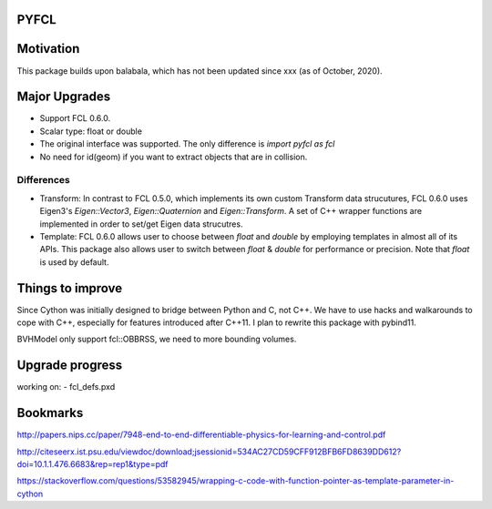 PYFCL
=====

Motivation
==========
This package builds upon balabala, which has not been updated since xxx (as of October, 2020).

Major Upgrades
==============
- Support FCL 0.6.0.
- Scalar type: float or double
- The original interface was supported. The only difference is `import pyfcl as fcl`
- No need for id(geom) if you want to extract objects that are in collision.

Differences
***********
- Transform: In contrast to FCL 0.5.0, which implements its own custom Transform data strucutures, FCL 0.6.0 uses Eigen3's `Eigen::Vector3`, `Eigen::Quaternion` and `Eigen::Transform`. A set of C++ wrapper functions are implemented in order to set/get Eigen data strucutres.

- Template: FCL 0.6.0 allows user to choose between `float` and `double` by employing templates in almost all of its APIs. This package also allows user to switch between `float` & `double` for performance or precision. Note that `float` is used by default.


Things to improve
=================
Since Cython was initially designed to bridge between Python and C, not C++. We have to use hacks and walkarounds to cope with C++, especially for features introduced after C++11. I plan to rewrite this package with pybind11.

BVHModel only support fcl::OBBRSS, we need to more bounding volumes.

Upgrade progress
================
working on:
- fcl_defs.pxd

Bookmarks
=========
http://papers.nips.cc/paper/7948-end-to-end-differentiable-physics-for-learning-and-control.pdf

http://citeseerx.ist.psu.edu/viewdoc/download;jsessionid=534AC27CD59CFF912BFB6FD8639DD612?doi=10.1.1.476.6683&rep=rep1&type=pdf

https://stackoverflow.com/questions/53582945/wrapping-c-code-with-function-pointer-as-template-parameter-in-cython
